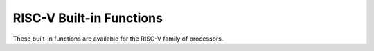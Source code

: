 ..
  Copyright 1988-2022 Free Software Foundation, Inc.
  This is part of the GCC manual.
  For copying conditions, see the copyright.rst file.

.. _risc-v-built-in-functions:

RISC-V Built-in Functions
^^^^^^^^^^^^^^^^^^^^^^^^^

These built-in functions are available for the RISC-V family of
processors.

.. function:: void * __builtin_thread_pointer (void)

  Returns the value that is currently set in the :samp:`tp` register.